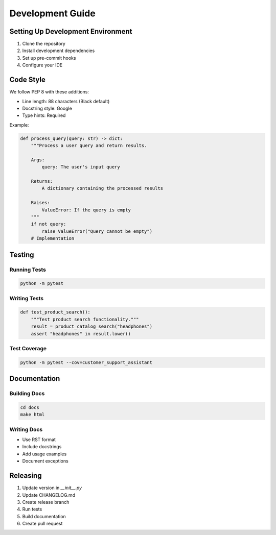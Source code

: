 Development Guide
================

Setting Up Development Environment
-------------------------------

1. Clone the repository
2. Install development dependencies
3. Set up pre-commit hooks
4. Configure your IDE

Code Style
---------

We follow PEP 8 with these additions:

* Line length: 88 characters (Black default)
* Docstring style: Google
* Type hints: Required

Example:

.. code-block:: python

   def process_query(query: str) -> dict:
       """Process a user query and return results.
       
       Args:
           query: The user's input query
           
       Returns:
           A dictionary containing the processed results
           
       Raises:
           ValueError: If the query is empty
       """
       if not query:
           raise ValueError("Query cannot be empty")
       # Implementation

Testing
-------

Running Tests
^^^^^^^^^^^

.. code-block:: bash

   python -m pytest

Writing Tests
^^^^^^^^^^^

.. code-block:: python

   def test_product_search():
       """Test product search functionality."""
       result = product_catalog_search("headphones")
       assert "headphones" in result.lower()

Test Coverage
^^^^^^^^^^^

.. code-block:: bash

   python -m pytest --cov=customer_support_assistant

Documentation
-----------

Building Docs
^^^^^^^^^^^

.. code-block:: bash

   cd docs
   make html

Writing Docs
^^^^^^^^^^

* Use RST format
* Include docstrings
* Add usage examples
* Document exceptions

Releasing
--------

1. Update version in `__init__.py`
2. Update CHANGELOG.md
3. Create release branch
4. Run tests
5. Build documentation
6. Create pull request
